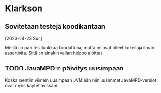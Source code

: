 * Klarkson
** Sovitetaan testejä koodikantaan
[2023-04-23 Sun]

Meillä on pari testiluokkaa koodattuna, mutta ne ovat olleet kokeiluja
ilman assertioita. Siitä on ainakin vallan helppo aloittaa.

** TODO JavaMPD:n päivitys uusimpaan

Koska mentiin viimein uusimpaan JVM:ään niin uusimmat JavaMPD-versiot
ovat myös käytettävissäni.
